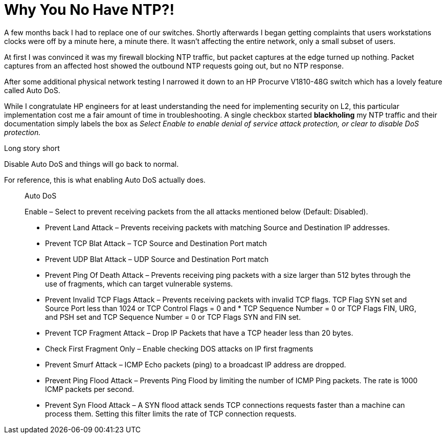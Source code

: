 # Why You No Have NTP?!
:hp-image: https://i.imgur.com/vhNauXj.png
:published_at: 2017-06-07
:hp-tags: NETWORKING, NTP, SWITCHING, PROCURVE

A few months back I had to replace one of our switches.  Shortly afterwards I began getting complaints that users workstations clocks were off by a minute here, a minute there.  It wasn't affecting the entire network, only a small subset of users. 

At first I was convinced it was my firewall blocking NTP traffic, but packet captures at the edge turned up nothing.  Packet captures from an affected host showed the outbound NTP requests going out, but no NTP response. 

After some additional physical network testing I narrowed it down to an HP Procurve V1810-48G switch which has a lovely feature called Auto DoS.

While I congratulate HP engineers for at least understanding the need for implementing security on L2, this particular implementation cost me a fair amount of time in troubleshooting. A single checkbox started *blackholing* my NTP traffic and their documentation simply labels the box as _Select Enable to enable denial of service attack protection, or clear to disable DoS protection._ 

Long story short

Disable Auto DoS and things will go back to normal.

For reference, this is what enabling Auto DoS actually does.

____
Auto DoS

Enable – Select to prevent receiving packets from the all attacks mentioned below (Default: Disabled).

* Prevent Land Attack – Prevents receiving packets with matching Source and Destination IP addresses.
* Prevent TCP Blat Attack – TCP Source and Destination Port match
* Prevent UDP Blat Attack – UDP Source and Destination Port match
* Prevent Ping Of Death Attack – Prevents receiving ping packets with a size larger than 512 bytes through the use of fragments, which can target vulnerable systems.
* Prevent Invalid TCP Flags Attack – Prevents receiving packets with invalid TCP flags. TCP Flag SYN set and Source Port less than 1024 or TCP Control Flags = 0 and * TCP Sequence Number = 0 or TCP Flags FIN, URG, and PSH set and TCP Sequence Number = 0 or TCP Flags SYN and FIN set.
* Prevent TCP Fragment Attack – Drop IP Packets that have a TCP header less than 20 bytes.
* Check First Fragment Only – Enable checking DOS attacks on IP first fragments
* Prevent Smurf Attack – ICMP Echo packets (ping) to a broadcast IP address are dropped.
* Prevent Ping Flood Attack – Prevents Ping Flood by limiting the number of ICMP Ping packets. The rate is 1000 ICMP packets per second.
* Prevent Syn Flood Attack – A SYN flood attack sends TCP connections requests faster than a machine can process them. Setting this filter limits the rate of TCP connection requests.
____







